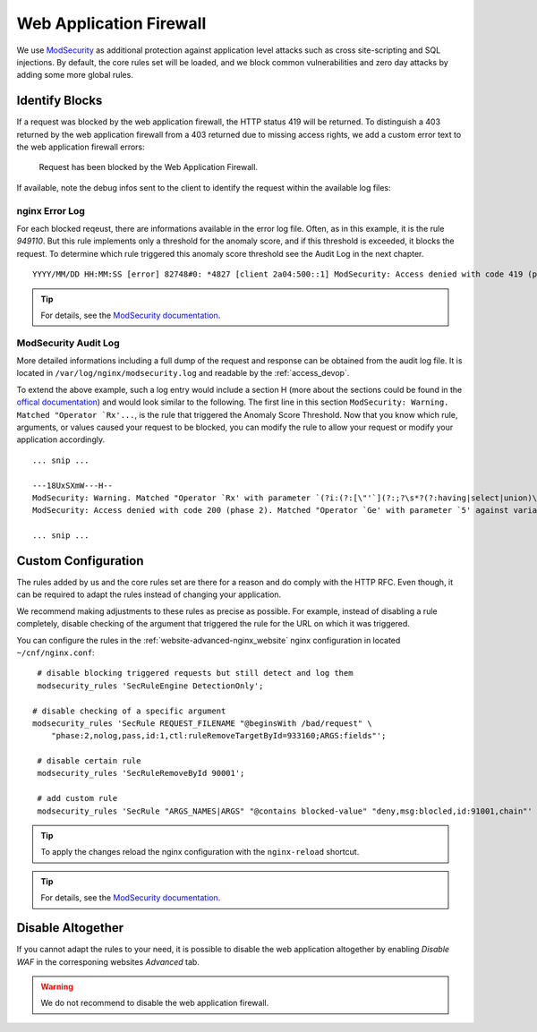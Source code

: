 .. index::
   triple: Website; WAF; Web Application Firewall
   :name: website-waf

========================
Web Application Firewall
========================

We use `ModSecurity <https://modsecurity.org>`__ as additional protection against
application level attacks such as cross site-scripting and SQL injections.
By default, the core rules set will be loaded, and we block common vulnerabilities
and zero day attacks by adding some more global rules.

Identify Blocks
===============

If a request was blocked by the web application firewall, the HTTP status 419 
will be returned. To distinguish a 403 returned by the web application firewall
from a 403 returned due to missing access rights, we add a custom error text
to the web application firewall errors:

   Request has been blocked by the Web Application Firewall.

If available, note the debug infos sent to the client to identify the request
within the available log files:

nginx Error Log
---------------

For each blocked reqeust, there are informations available in the error log file.
Often, as in this example, it is the rule `949110`. But this rule implements only
a threshold for the anomaly score, and if this threshold is exceeded,
it blocks the request. To determine which rule triggered this 
anomaly score threshold see the Audit Log in the next chapter.

::

    YYYY/MM/DD HH:MM:SS [error] 82748#0: *4827 [client 2a04:500::1] ModSecurity: Access denied with code 419 (phase 2). Matched "Operator `Ge' with parameter `5' against variable `TX:ANOMALY_SCORE' (Value: `5' ) [file "/etc/nginx/modsecurity/crs/rules/REQUEST-949-BLOCKING-EVALUATION.conf"] [line "79"] [id "949110"] [rev ""] [msg "Inbound Anomaly Score Exceeded (Total Score: 5)"] [data ""] [severity "2"] [ver ""] [maturity "0"] [accuracy "0"] [tag "application-multi"] [tag "language-multi"] [tag "platform-multi"] [tag "attack-generic"] [hostname "2a04:500::1"] [uri "/"] [unique_id "1c3a50612025bc2b8c14a0c42006c8d1"] [ref ""], client: 2a04:500::1, server: example.net, request: "GET /?union%20select=%22waf%20demo HTTP/2.0", host: "example.net"

.. tip:: For details, see the `ModSecurity documentation <https://github.com/SpiderLabs/ModSecurity/wiki>`__.

ModSecurity Audit Log
---------------------

More detailed informations including a full dump of the request and response
can be obtained from the audit log file. It is located in
``/var/log/nginx/modsecurity.log`` and readable by the :ref:`access_devop`.

To extend the above example, such a log entry would include a section H
(more about the sections could be found in the
`offical documentation <https://github.com/SpiderLabs/ModSecurity/wiki/Reference-Manual-(v2.x)#user-content-secauditlogparts>`__)
and would look similar to the following. The first line in this section
``ModSecurity: Warning. Matched "Operator `Rx'...``, is the rule that triggered
the Anomaly Score Threshold. Now that you know which rule, arguments, or values
caused your request to be blocked, you can modify the rule to allow your request
or modify your application accordingly.

::

   ... snip ...

   ---18UxSXmW---H--
   ModSecurity: Warning. Matched "Operator `Rx' with parameter `(?i:(?:[\"'`](?:;?\s*?(?:having|select|union)\b\s*?[^\s]|\s*?!\s*?[\"'`\w])|(?:c(?:onnection_id|urrent_user)|database)\s*?\([^\)]*?|u(?:nion(?:[\w(\s]*?select| select @)|ser\s*?\([^\)]*?)|s(?:chema\s* (165 characters omitted)' against variable `ARGS_NAMES:union select' (Value: `union select' ) [file "/etc/nginx/modsecurity/crs/rules/REQUEST-942-APPLICATION-ATTACK-SQLI.conf"] [line "169"] [id "942190"] [rev ""] [msg "Detects MSSQL code execution and information gathering attempts"] [data "Matched Data: union select found within ARGS_NAMES:union select: union select"] [severity "2"] [ver "OWASP_CRS/3.2.0"] [maturity "0"] [accuracy "0"] [tag "application-multi"] [tag "language-multi"] [tag "platform-multi"] [tag "attack-sqli"] [tag "OWASP_CRS"] [tag "OWASP_CRS/WEB_ATTACK/SQL_INJECTION"] [tag "WASCTC/WASC-19"] [tag "OWASP_TOP_10/A1"] [tag "OWASP_AppSensor/CIE1"] [tag "PCI/6.5.2"] [hostname "2a04:503:0:1014::103"] [uri "/"] [unique_id "1c3a50612025bc2b8c14a0c42006c8d1"] [ref "o0,12v6,12t:urlDecodeUni"]
   ModSecurity: Access denied with code 200 (phase 2). Matched "Operator `Ge' with parameter `5' against variable `TX:ANOMALY_SCORE' (Value: `5' ) [file "/etc/nginx/modsecurity/crs/rules/REQUEST-949-BLOCKING-EVALUATION.conf"] [line "79"] [id "949110"] [rev ""] [msg "Inbound Anomaly Score Exceeded (Total Score: 5)"] [data ""] [severity "2"] [ver ""] [maturity "0"] [accuracy "0"] [tag "application-multi"] [tag "language-multi"] [tag "platform-multi"] [tag "attack-generic"] [hostname "2a04:503:0:1014::103"] [uri "/"] [unique_id "1c3a50612025bc2b8c14a0c42006c8d1"] [ref ""]

   ... snip ...


Custom Configuration
====================

The rules added by us and the core rules set are there for a reason and do comply with
the HTTP RFC. Even though, it can be required to adapt the rules instead of changing
your application.

We recommend making adjustments to these rules as precise as possible. For example,
instead of disabling a rule completely, disable checking of the argument that triggered
the rule for the URL on which it was triggered.

You can configure the rules in the :ref:`website-advanced-nginx_website` nginx configuration
in located ``~/cnf/nginx.conf``:

::

    # disable blocking triggered requests but still detect and log them
    modsecurity_rules 'SecRuleEngine DetectionOnly';

   # disable checking of a specific argument 
   modsecurity_rules 'SecRule REQUEST_FILENAME "@beginsWith /bad/request" \
       "phase:2,nolog,pass,id:1,ctl:ruleRemoveTargetById=933160;ARGS:fields"';

    # disable certain rule
    modsecurity_rules 'SecRuleRemoveById 90001';

    # add custom rule
    modsecurity_rules 'SecRule "ARGS_NAMES|ARGS" "@contains blocked-value" "deny,msg:blocled,id:91001,chain"'

.. tip:: To apply the changes reload the nginx configuration with the ``nginx-reload`` shortcut.

.. tip:: For details, see the `ModSecurity documentation <https://github.com/SpiderLabs/ModSecurity/wiki>`__.

Disable Altogether
==================

If you cannot adapt the rules to your need, it is possible to disable the web application altogether
by enabling `Disable WAF` in the corresponing websites `Advanced` tab.

.. warning::

   We do not recommend to disable the web application firewall.

